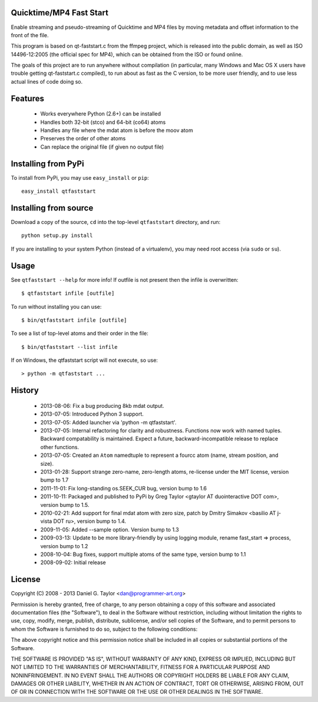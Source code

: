 Quicktime/MP4 Fast Start
------------------------
Enable streaming and pseudo-streaming of Quicktime and MP4 files by
moving metadata and offset information to the front of the file.

This program is based on qt-faststart.c from the ffmpeg project, which is
released into the public domain, as well as ISO 14496-12:2005 (the official
spec for MP4), which can be obtained from the ISO or found online.

The goals of this project are to run anywhere without compilation (in
particular, many Windows and Mac OS X users have trouble getting
qt-faststart.c compiled), to run about as fast as the C version, to be more
user friendly, and to use less actual lines of code doing so.

Features
--------

    * Works everywhere Python (2.6+) can be installed
    * Handles both 32-bit (stco) and 64-bit (co64) atoms
    * Handles any file where the mdat atom is before the moov atom
    * Preserves the order of other atoms
    * Can replace the original file (if given no output file)

Installing from PyPi
--------------------

To install from PyPi, you may use ``easy_install`` or ``pip``::

    easy_install qtfaststart

Installing from source
----------------------

Download a copy of the source, ``cd`` into the top-level
``qtfaststart`` directory, and run::

    python setup.py install

If you are installing to your system Python (instead of a virtualenv), you
may need root access (via ``sudo`` or ``su``).

Usage
-----
See ``qtfaststart --help`` for more info! If outfile is not present then
the infile is overwritten::

    $ qtfaststart infile [outfile]

To run without installing you can use::

    $ bin/qtfaststart infile [outfile]

To see a list of top-level atoms and their order in the file::

    $ bin/qtfaststart --list infile

If on Windows, the qtfaststart script will not execute, so use::

    > python -m qtfaststart ...

History
-------
    * 2013-08-06: Fix a bug producing 8kb mdat output.
    * 2013-07-05: Introduced Python 3 support.
    * 2013-07-05: Added launcher via 'python -m qtfaststart'.
    * 2013-07-05: Internal refactoring for clarity and robustness. Functions
      now work with named tuples. Backward compatability is maintained. Expect
      a future, backward-incompatible release to replace other functions.
    * 2013-07-05: Created an ``Atom`` namedtuple to represent a fourcc atom
      (name, stream position, and size).
    * 2013-01-28: Support strange zero-name, zero-length atoms, re-license
      under the MIT license, version bump to 1.7
    * 2011-11-01: Fix long-standing os.SEEK_CUR bug, version bump to 1.6
    * 2011-10-11: Packaged and published to PyPi by Greg Taylor
      <gtaylor AT duointeractive DOT com>, version bump to 1.5.
    * 2010-02-21: Add support for final mdat atom with zero size, patch by
      Dmitry Simakov <basilio AT j-vista DOT ru>, version bump to 1.4.
    * 2009-11-05: Added --sample option. Version bump to 1.3
    * 2009-03-13: Update to be more library-friendly by using logging module,
      rename fast_start => process, version bump to 1.2
    * 2008-10-04: Bug fixes, support multiple atoms of the same type,
      version bump to 1.1
    * 2008-09-02: Initial release

License
-------
Copyright (C) 2008 - 2013  Daniel G. Taylor <dan@programmer-art.org>

Permission is hereby granted, free of charge, to any person obtaining a copy
of this software and associated documentation files (the "Software"), to deal
in the Software without restriction, including without limitation the rights
to use, copy, modify, merge, publish, distribute, sublicense, and/or sell
copies of the Software, and to permit persons to whom the Software is
furnished to do so, subject to the following conditions:

The above copyright notice and this permission notice shall be included in all
copies or substantial portions of the Software.

THE SOFTWARE IS PROVIDED "AS IS", WITHOUT WARRANTY OF ANY KIND, EXPRESS OR
IMPLIED, INCLUDING BUT NOT LIMITED TO THE WARRANTIES OF MERCHANTABILITY,
FITNESS FOR A PARTICULAR PURPOSE AND NONINFRINGEMENT. IN NO EVENT SHALL THE
AUTHORS OR COPYRIGHT HOLDERS BE LIABLE FOR ANY CLAIM, DAMAGES OR OTHER
LIABILITY, WHETHER IN AN ACTION OF CONTRACT, TORT OR OTHERWISE, ARISING FROM,
OUT OF OR IN CONNECTION WITH THE SOFTWARE OR THE USE OR OTHER DEALINGS IN
THE SOFTWARE.

